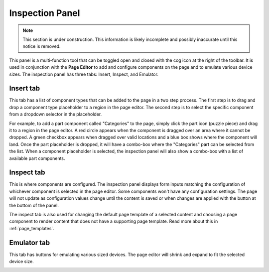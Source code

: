 .. _inspection_panel:

Inspection Panel
================

.. NOTE::
   This section is under construction. This information is likely incomplete and possibly inaccurate until this notice is removed.

This panel is a multi-function tool that can be toggled open and closed with the cog icon at the right of the toolbar. It is used in
conjunction with the **Page Editor** to add and configure components on the page and to emulate various device sizes. The inspection panel
has three tabs: Insert, Inspect, and Emulator.

Insert tab
----------

This tab has a list of component types that can be added to the page in a two step process. The first step is to drag and drop a component
type placeholder to a region in the page editor. The second step is to select the specific component from a dropdown selector in the
placeholder.

For example, to add a part component called "Categories" to the page, simply click the part icon (puzzle piece) and drag it to a region in
the page editor. A red circle appears when the component is dragged over an area where it cannot be dropped. A green checkbox appears when
dragged over valid locations and a blue box shows where the component will land. Once the part placeholder is dropped, it will have a
combo-box where the "Categories" part can be selected from the list. When a component placeholder is selected, the inspection panel will
also show a combo-box with a list of available part components.

.. image:: images/inspect-insert.jpg

Inspect tab
-----------

This is where components are configured. The inspection panel displays form inputs matching the configuration of whichever component is
selected in the page editor. Some components won't have any configuration settings. The page will not update as configuration values change
until the content is saved or when changes are applied with the button at the bottom of the panel.

The inspect tab is also used for changing the default page template of a selected content and choosing a page component to render content
that does not have a supporting page template. Read more about this in :ref:`page_templates`.

Emulator tab
------------

This tab has buttons for emulating various sized devices. The page editor will shrink and expand to fit the selected device size.

.. image:: images/emulator.jpg
